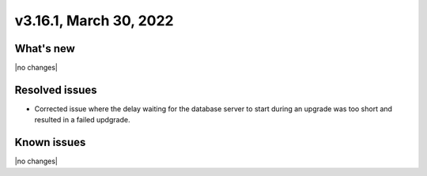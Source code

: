 .. version-3.16.1-release-notes:

v3.16.1, March 30, 2022
-------------------------

What's new
~~~~~~~~~~

|no changes|

Resolved issues
~~~~~~~~~~~~~~~

-  Corrected issue where the delay waiting for the database server to start
   during an upgrade was too short and resulted in a failed updgrade.

Known issues
~~~~~~~~~~~~

|no changes|
